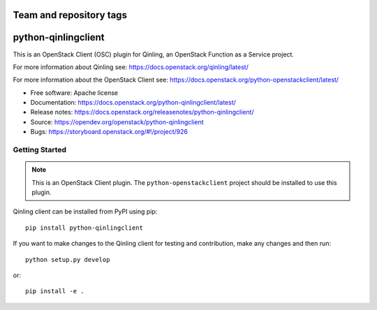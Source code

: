 ========================
Team and repository tags
========================

.. image:: https://governance.openstack.org/tc/badges/python-qinlingclient.svg
    :target: https://governance.openstack.org/reference/tags/index.html

.. Change things from this point on

====================
python-qinlingclient
====================

This is an OpenStack Client (OSC) plugin for Qinling, an OpenStack
Function as a Service project.

For more information about Qinling see:
https://docs.openstack.org/qinling/latest/

For more information about the OpenStack Client see:
https://docs.openstack.org/python-openstackclient/latest/

* Free software: Apache license
* Documentation: https://docs.openstack.org/python-qinlingclient/latest/
* Release notes: https://docs.openstack.org/releasenotes/python-qinlingclient/
* Source: https://opendev.org/openstack/python-qinlingclient
* Bugs: https://storyboard.openstack.org/#!/project/926

Getting Started
===============

.. note:: This is an OpenStack Client plugin.  The ``python-openstackclient``
          project should be installed to use this plugin.

Qinling client can be installed from PyPI using pip::

    pip install python-qinlingclient

If you want to make changes to the Qinling client for testing and contribution,
make any changes and then run::

    python setup.py develop

or::

    pip install -e .
